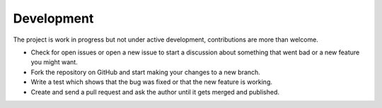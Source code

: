 .. Development chapter frontend

Development
===========

The project is work in progress but not under active development, contributions are
more than welcome.

- Check for open issues or open a new issue to start a discussion about
  something that went bad or a new feature you might want.

- Fork the repository on GitHub and start making your changes to a new branch.

- Write a test which shows that the bug was fixed or that the new feature is
  working.

- Create and send a pull request and ask the author until it gets merged and
  published.
